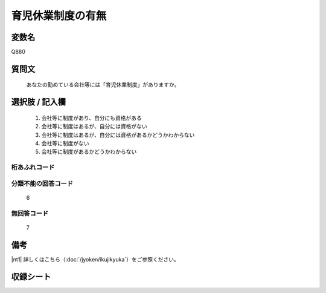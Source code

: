 .. title:: Q880
.. rst-class:: item
====================================================================================================
育児休業制度の有無
====================================================================================================

.. rst-class:: varname
変数名
==================

Q880

.. rst-class:: question
質問文
==================


   あなたの勤めている会社等には「育児休業制度」がありますか。



.. rst-class:: answer
選択肢 / 記入欄
======================


     1. 会社等に制度があり、自分にも資格がある

     2. 会社等に制度はあるが、自分には資格がない

     3. 会社等に制度はあるが、自分には資格があるかどうかわからない

     4. 会社等に制度がない

     5. 会社等に制度があるかどうかわからない




.. rst-class:: overflow
桁あふれコード
-------------------------------



.. rst-class:: not_available
分類不能の回答コード
-------------------------------------
  6


.. rst-class:: not_available
無回答コード
-------------------------------------
  7


.. rst-class:: bikou
備考
==================

|nt1| 詳しくはこちら（:doc:`/jyoken/ikujikyuka`）をご参照ください。 

.. rst-class:: include_sheet
収録シート
=======================================
.. hlist::
   :columns: 3


   * p5a_1

   * p5b_1

   * p6_1

   * p7_1

   * p8_1

   * p9_1

   * p10_1

   * p11ab_1

   * p11c_1

   * p12_1

   * p13_1

   * p14_1

   * p15_1

   * p16abc_1

   * p16d_1

   * p17_1

   * p18_1

   * p19_1

   * p20_1

   * p21abcd_1

   * p21e_1

   * p22_1

   * p23_1

   * p24_1

   * p25_1

   * p26_1




.. index:: Q880
